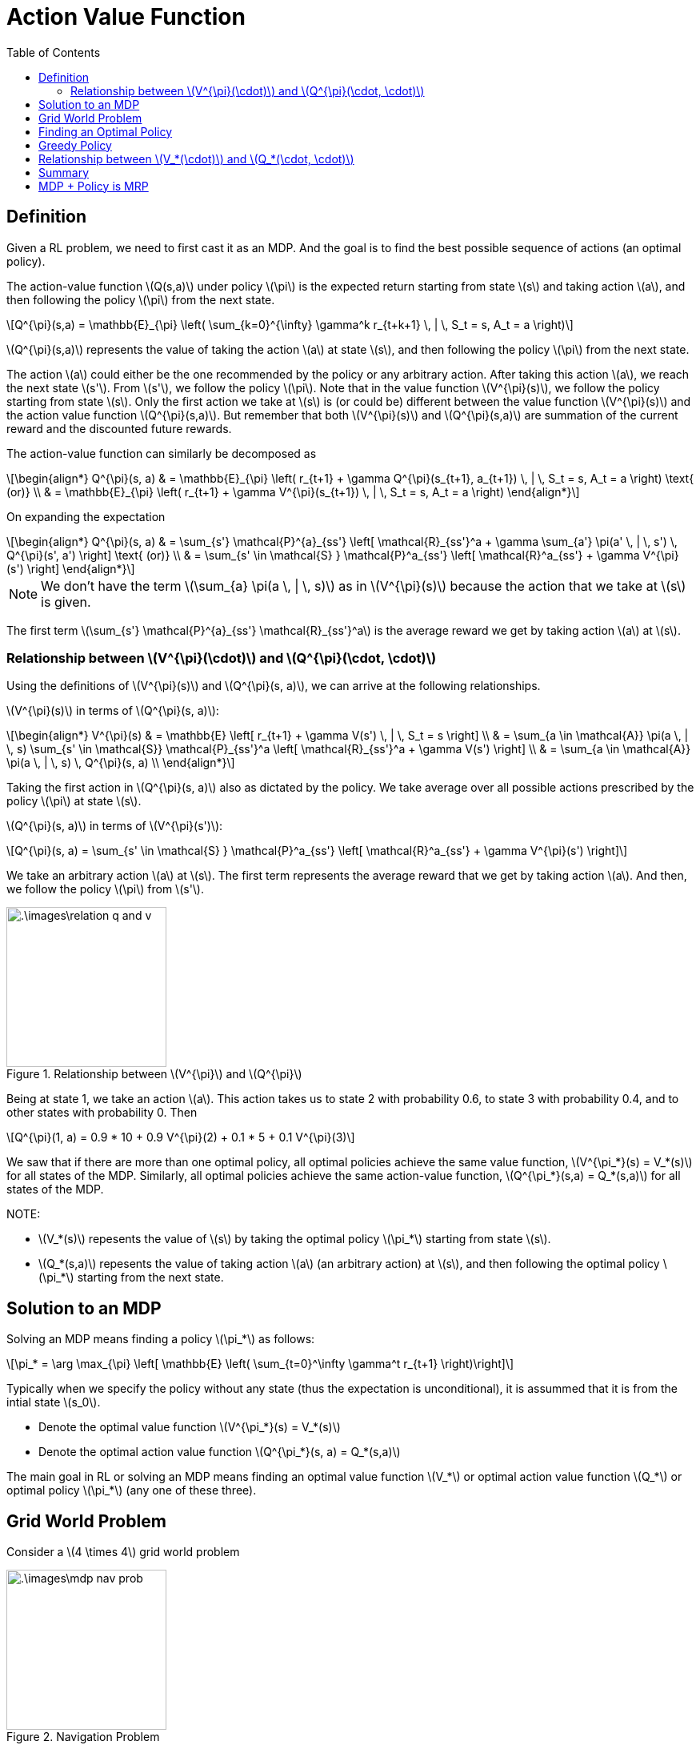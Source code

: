 = Action Value Function =
:doctype: book
:stem: latexmath
:eqnums:
:toc:

== Definition ==
Given a RL problem, we need to first cast it as an MDP. And the goal is to find the best possible sequence of actions (an optimal policy).

The action-value function stem:[Q(s,a)] under policy stem:[\pi] is the expected return starting from state stem:[s] and taking action stem:[a], and then following the policy stem:[\pi] from the next state.

[stem]
++++
Q^{\pi}(s,a) = \mathbb{E}_{\pi} \left( \sum_{k=0}^{\infty} \gamma^k r_{t+k+1} \, | \, S_t = s, A_t = a \right)
++++

stem:[Q^{\pi}(s,a)] represents the value of taking the action stem:[a] at state stem:[s], and then following the policy stem:[\pi] from the next state.

The action stem:[a] could either be the one recommended by the policy or any arbitrary action. After taking this action stem:[a], we reach the next state stem:[s']. From stem:[s'], we follow the policy stem:[\pi]. Note that in the value function stem:[V^{\pi}(s)], we follow the policy starting from state stem:[s]. Only the first action we take at stem:[s] is (or could be) different between the value function stem:[V^{\pi}(s)] and the action value function stem:[Q^{\pi}(s,a)]. But remember that both stem:[V^{\pi}(s)] and stem:[Q^{\pi}(s,a)] are summation of the current reward and the discounted future rewards.  

The action-value function can similarly be decomposed as

[stem]
++++
\begin{align*}
Q^{\pi}(s, a) & = \mathbb{E}_{\pi} \left( r_{t+1} + \gamma Q^{\pi}(s_{t+1}, a_{t+1})  \, | \, S_t = s, A_t = a \right) \text{   (or)} \\
& = \mathbb{E}_{\pi} \left( r_{t+1} + \gamma V^{\pi}(s_{t+1})  \, | \, S_t = s, A_t = a \right)
\end{align*}
++++

On expanding the expectation

[stem]
++++
\begin{align*}
Q^{\pi}(s, a) & = \sum_{s'} \mathcal{P}^{a}_{ss'} \left[ \mathcal{R}_{ss'}^a + \gamma \sum_{a'} \pi(a' \, | \, s') \, Q^{\pi}(s', a') \right] \text{   (or)} \\
& = \sum_{s' \in \mathcal{S} } \mathcal{P}^a_{ss'} \left[ \mathcal{R}^a_{ss'} + \gamma V^{\pi}(s') \right]
\end{align*}
++++

NOTE: We don't have the term stem:[\sum_{a} \pi(a \, | \, s)] as in stem:[V^{\pi}(s)] because the action that we take at stem:[s] is given.

The first term stem:[\sum_{s'} \mathcal{P}^{a}_{ss'} \mathcal{R}_{ss'}^a] is the average reward we get by taking action stem:[a] at stem:[s].

=== Relationship between stem:[V^{\pi}(\cdot)] and stem:[Q^{\pi}(\cdot, \cdot)] ===

Using the definitions of stem:[V^{\pi}(s)] and stem:[Q^{\pi}(s, a)], we can arrive at the following relationships.

stem:[V^{\pi}(s)] in terms of stem:[Q^{\pi}(s, a)]:

[stem]
++++
\begin{align*}
V^{\pi}(s) & = \mathbb{E} \left[ r_{t+1} + \gamma V(s') \, | \,  S_t = s \right] \\
& = \sum_{a \in \mathcal{A}} \pi(a \, | \, s) \sum_{s' \in \mathcal{S}} \mathcal{P}_{ss'}^a \left[ \mathcal{R}_{ss'}^a + \gamma V(s') \right] \\
& = \sum_{a \in \mathcal{A}} \pi(a \, | \, s) \, Q^{\pi}(s, a) \\
\end{align*}
++++

Taking the first action in stem:[Q^{\pi}(s, a)] also as dictated by the policy. We take average over all possible actions prescribed by the policy stem:[\pi] at state stem:[s].

stem:[Q^{\pi}(s, a)] in terms of stem:[V^{\pi}(s')]:

[stem]
++++
Q^{\pi}(s, a) = \sum_{s' \in \mathcal{S} } \mathcal{P}^a_{ss'} \left[ \mathcal{R}^a_{ss'} + \gamma V^{\pi}(s') \right]
++++

We take an arbitrary action stem:[a] at stem:[s]. The first term represents the average reward that we get by taking action stem:[a]. And then, we follow the policy stem:[\pi] from stem:[s'].

.Relationship between stem:[V^{\pi}] and stem:[Q^{\pi}]
image::.\images\relation_q_and_v.png[align='center',200, 200]

Being at state 1, we take an action stem:[a]. This action takes us to state 2 with probability 0.6, to state 3 with probability 0.4, and to other states with probability 0. Then

[stem]
++++
Q^{\pi}(1, a) = 0.9 * 10 + 0.9 V^{\pi}(2) + 0.1 * 5 + 0.1 V^{\pi}(3)
++++

We saw that if there are more than one optimal policy, all optimal policies achieve the same value function, stem:[V^{\pi_*}(s) = V_*(s)] for all states of the MDP. Similarly, all optimal policies achieve the same action-value function, stem:[Q^{\pi_*}(s,a) = Q_*(s,a)] for all states of the MDP.

NOTE:

* stem:[V_*(s)] repesents the value of stem:[s] by taking the optimal policy stem:[\pi_*] starting from state stem:[s].
* stem:[Q_*(s,a)] repesents the value of taking action stem:[a] (an arbitrary action) at stem:[s], and then following the optimal policy stem:[\pi_*] starting from the next state.

== Solution to an MDP ==
Solving an MDP means finding a policy stem:[\pi_*] as follows:

[stem]
++++
\pi_* = \arg \max_{\pi} \left[ \mathbb{E} \left( \sum_{t=0}^\infty \gamma^t r_{t+1} \right)\right]
++++

Typically when we specify the policy without any state (thus the expectation is unconditional), it is assummed that it is from the intial state stem:[s_0].

* Denote the optimal value function stem:[V^{\pi_*}(s) = V_*(s)]
* Denote the optimal action value function stem:[Q^{\pi_*}(s, a) = Q_*(s,a)]

The main goal in RL or solving an MDP means finding an optimal value function stem:[V_*] or optimal action value function stem:[Q_*] or optimal policy stem:[\pi_*] (any one of these three).

== Grid World Problem ==
Consider a stem:[4 \times 4] grid world problem

.Navigation Problem
image::.\images\mdp_nav_prob.png[align='center',200, 200]

* States stem:[\mathcal{S}]: 1 to 14 (non-terminal) and two terminal states (shaded).
* Actions stem:[\mathcal{A} : \{\text{Right, left, up, down}\}]. At any intermediary states, any of these four actions is possible.
* stem:[\mathcal{P}]: Upon choosing an action from stem:[\mathcal{A}], state transitions are deterministic (environment is deterministic); except that the actions that would take the agent off the grid in fact leave the state unchanged. For example, from state 2, we go to state 1 with probability 1 on taking the action 'left'. The probability of going to any other state having taken this action from state 2 is 0.
* stem:[\mathcal{R}]: Reward is -1 on all transitions until the terminal state is reached.

The goal is to reach any of the goal state in as minimum moves as possible. We need to find the optimal stem:[\pi_*] for this problem, i.e., the best action that we can take at every state (a mapping from state space to action space). For instance, the optimal action at state 11 will be 'down'. There is only one optimal policy we can make at state 11.

At state 10, there are two optimal actions, either down or right. Two optimal (deterministic) policies can be constructed this way. But we can construct infinite stochastic optimal policies at state 10. The policies can be

[stem]
++++
\pi_*(10) = \begin{cases}
\text{Down}, & \text{with probability } p \\
\text{Right}, & \text{with probability } (1-p) \\
\end{cases}
++++

All such policies are optimal at state 10.

.Optimal policies for the grid world problem
image::.\images\optimal_policies_grid.png[align='center',200, 200]

At states, where there are more than one optimal action, we can take each action with any probability. This leads to infinite optimal policies at those states. All these policies will have the same stem:[V_*] and stem:[Q_*].

== Finding an Optimal Policy ==
Suppose we are given stem:[Q_*(s,a)]. Can we find an optimal policy?

For a given state stem:[s] and action stem:[a], the action-value function stem:[Q_*(s,a)] gives a scalar number. At a given state stem:[s], to find the optimal action, we pick that action stem:[a] for which the action-value stem:[Q_*(s,a)] is maximum. So the optimal policy can be given by

[stem]
++++
\pi_*(a \, | \, s) = \begin{cases}
1 & \text{if } a = \arg \max_{a \in \mathcal{A}} Q_*(s,a) \\
0 & \text{Otherwise }
\end{cases}
++++

The probability of taking action stem:[a] at state stem:[s] is 1 if stem:[a = \arg \max_{a \in \mathcal{A}} Q_*(s,a)], and 0 otherwise. This helps us get the optimal action at every state stem:[s]. This gives us a optimal deterministic policy.

We know from the optimal policy theorem that for every MDP, there exists at least one optimal policy stem:[\pi_*]. Corresponding to that, there exists a unique stem:[Q_*(s,a)]. Now we say that if we know stem:[Q_*(s,a)], we can always find a deterministic optimal policy. 

IMPORTANT: There is always a deterministic optimal policy for any MDP (under the same conditions mentioned in the optimal policy theorem).

Therefore, if we are searching for the solution to an MDP in the policy space, we can restrict our search to the set of deterministic policies.

.Policy Space
image::.\images\policy_space.png[align='center',200, 200]

== Greedy Policy ==
Say we are given an action-value table, stem:[Q^{\pi}(s,a)] for all state-action pairs, which is computed under an arbitrary policy stem:[\pi] (not necessarily the optimal one), then we can find a greedy policy stem:[\pi'] as follows

[stem]
++++
\pi'(a \, | \, s) = \text{greedy}(Q) = \begin{cases}
1 & \text{if } a = \arg \max_{a \in \mathcal{A}} Q^{\pi}(s,a) \\
0 & \text{Otherwise }
\end{cases}
++++

At stem:[s], we read the stem:[Q^{\pi}(s,a)] for all the state-action pairs from the given table, and choose that stem:[a] for which stem:[Q^{\pi}(s,a)] is maximum. This resulting policy is greedy with respect to the given stem:[Q^{\pi}(s,a)]. The policy that is greedy with respect to stem:[Q_*] is the optimal policy stem:[\pi_*(a \, | \, s)].

Using the relationship between stem:[V^{\pi}] and stem:[Q^{\pi}], for a given stem:[V^{\pi}(s)], we can also define stem:[\pi'(a \, | \, s)] as follows

[stem]
++++
\pi'(a \, | \, s) = \text{greedy}(V) = \begin{cases}
1 & \text{if } a = \arg \max_{a \in \mathcal{A}} \left[ \sum_{s' \in \mathcal{S} } \mathcal{P}^a_{ss'} \left[ \mathcal{R}^a_{ss'} + \gamma V^{\pi}(s') \right] \right] \\
0 & \text{Otherwise }
\end{cases}
++++

At stem:[s], we try all possible actions, and take that action for which the quantity stem:[ \sum_{s' \in \mathcal{S} } \mathcal{P}^a_{ss'} \left[ \mathcal{R}^a_{ss'} + \gamma V^{\pi}(s') \right\] ] is maximum. Then, we arrive at a new (deterministic) policy stem:[\pi'] which is derived as greedy with respect to the given stem:[V^{\pi}(s)].

== Relationship between stem:[V_*(\cdot)] and stem:[Q_*(\cdot, \cdot)] ==

Suppose we are given stem:[Q_*(s,a), \, \forall (s,a)], can we find stem:[V_*(s)]?

Being at stem:[s], to get stem:[V_*(s)] from stem:[Q_*(s,a)], we should take the first action also as dictated by the optimal policy stem:[\pi_*].

Given stem:[Q_*(s,a)], we know that the optimal action at stem:[s] is stem:[a = \arg \max_{a \in \mathcal{A}} Q_*(s,a)]. Therefore

[stem]
++++
V_*(s) = \max_{a \in \mathcal{A}} Q_*(s,a)
++++

On the other hand, suppose we are given stem:[V_*(s), \, \forall s \in \mathcal{S}], can we find stem:[Q_*(s,a)]?

[stem]
++++
Q_*(s, a) = \sum_{s' \in \mathcal{S} } \mathcal{P}^a_{ss'} \left[ \mathcal{R}^a_{ss'} + \gamma V_*(s') \right]
++++


== Summary ==

For a given policy stem:[\pi], we can easily find the value stem:[V^{\pi}(s)] for all stem:[s \in \mathcal{S}] using the Bellman evaluation equation. Having found stem:[V^{\pi}(s)], we can find stem:[Q^{\pi}(s,a)] using the relation

[stem]
++++
Q^{\pi}(s, a) = \sum_{s' \in \mathcal{S} } \mathcal{P}^a_{ss'} \left[ \mathcal{R}^a_{ss'} + \gamma V^{\pi}(s') \right]
++++

But for a given MDP, our aim is to find either the optimal state-value function, action-value function, or the optimal policy.

* If we had known the optimal policy, we can easily find the corresponding optimal state values and action-values for all states using the Bellman evaluation equation.
* If we had known the optimal state value or action-values for all states (somehow), we can find one of the deterministic optimal policies by being greedy with respect to the given stem:[V_*] or stem:[Q_*].

But we don't know any of them. So, we proceed to Value iteration or Policy iteration algorithm.

== MDP + Policy is MRP ==
Say we are given an MDP stem:[<\mathcal{S}, \mathcal{A}, \mathcal{P}, \mathcal{R}, \gamma >] and a policy stem:[\pi]. From the given policy, the action to take at each state is determined. So, MDP and policy will induce an MRP. The MRP is given by stem:[(\mathcal{S}, \mathcal{P}^{\pi}, \mathcal{R}^{\pi}, \gamma)] where

[stem]
++++
\begin{align*}
\mathcal{P}^{\pi}(s' \, | \, s) & = \sum_{a \in \mathcal{A}} \pi(a \, | \, s) \, \mathcal{P}^{a}_{ss'}  \\

\mathcal{R}^{\pi}(s) & =  \sum_{a \in \mathcal{A}} \pi(a \, | \, s) \cdot \sum_{s'} \mathcal{P}^{a}_{ss'} \mathcal{R}_{ss'}^a = \mathbb{E}_{\pi} \left( r_{t+1} \, | \, S_t =s \right)
\end{align*}
++++

* stem:[\mathcal{P}^{\pi}(s' \, | \, s)] represents the probability of getting to stem:[s'] from stem:[s] under the policy stem:[\pi].

* stem:[\mathcal{R}^{\pi}(s)] represents the average reward that we get in state stem:[s] under the policy stem:[\pi].

